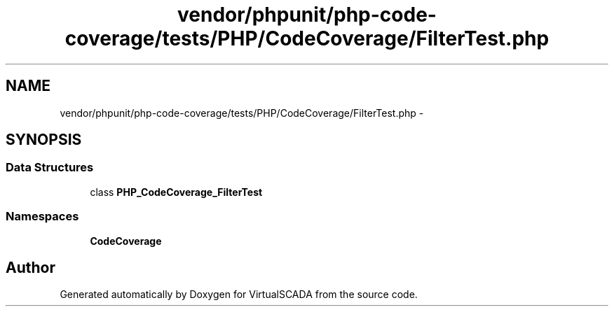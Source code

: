 .TH "vendor/phpunit/php-code-coverage/tests/PHP/CodeCoverage/FilterTest.php" 3 "Tue Apr 14 2015" "Version 1.0" "VirtualSCADA" \" -*- nroff -*-
.ad l
.nh
.SH NAME
vendor/phpunit/php-code-coverage/tests/PHP/CodeCoverage/FilterTest.php \- 
.SH SYNOPSIS
.br
.PP
.SS "Data Structures"

.in +1c
.ti -1c
.RI "class \fBPHP_CodeCoverage_FilterTest\fP"
.br
.in -1c
.SS "Namespaces"

.in +1c
.ti -1c
.RI " \fBCodeCoverage\fP"
.br
.in -1c
.SH "Author"
.PP 
Generated automatically by Doxygen for VirtualSCADA from the source code\&.
